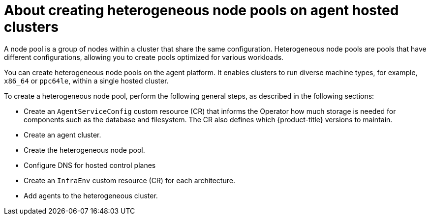 // Module included in the following module:
//
// * hosted_control_planes/hcp-deploy/modules/hcp-ibm-power-create-heterogeneous-nodepools-agent-hc.adoc

:_mod-docs-content-type: CONCEPT
[id="hcp-ibm-power-create-heterogeneous-nodepools-agent-hc-con_{context}"]
= About creating heterogeneous node pools on agent hosted clusters

A node pool is a group of nodes within a cluster that share the same configuration. Heterogeneous node pools are pools that have different configurations, allowing you to create pools optimized for various workloads.

You can create heterogeneous node pools on the agent platform. It enables clusters to run diverse machine types, for example, `x86_64` or `ppc64le`, within a single hosted cluster.

To create a heterogeneous node pool, perform the following general steps, as described in the following sections:

* Create an `AgentServiceConfig` custom resource (CR) that informs the Operator how much storage is needed for components such as the database and filesystem. The CR also defines which {product-title} versions to maintain.
* Create an agent cluster.
* Create the heterogeneous node pool.
* Configure DNS for hosted control planes
* Create an `InfraEnv` custom resource (CR) for each architecture.
* Add agents to the heterogeneous cluster.